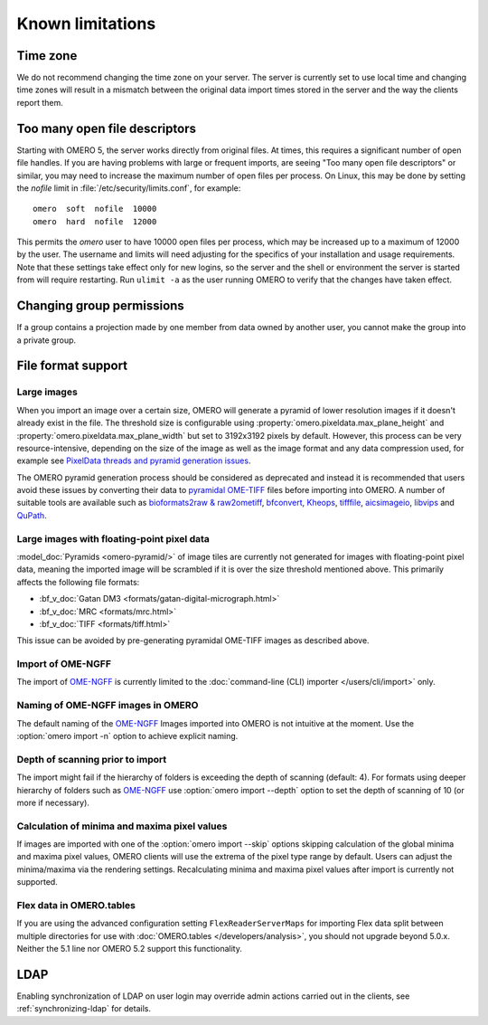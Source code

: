Known limitations
=================

Time zone
---------

We do not recommend changing the time zone on your server. The server is
currently set to use local time and changing time zones will result in a
mismatch between the original data import times stored in the server and the
way the clients report them.

.. _limitations-openfiles:

Too many open file descriptors
------------------------------

Starting with OMERO 5, the server works directly from original files.
At times, this requires a significant number of open file handles. If
you are having problems with large or frequent imports, are seeing
"Too many open file descriptors" or similar, you may need to increase the
maximum number of open files per process.  On Linux, this may be done
by setting the `nofile` limit in :file:`/etc/security/limits.conf`,
for example::

  omero  soft  nofile  10000
  omero  hard  nofile  12000

This permits the `omero` user to have 10000 open files per process,
which may be increased up to a maximum of 12000 by the user.  The
username and limits will need adjusting for the specifics of your
installation and usage requirements.  Note that these settings take
effect only for new logins, so the server and the shell or environment
the server is started from will require restarting.  Run ``ulimit -a``
as the user running OMERO to verify that the changes have taken
effect.

Changing group permissions
--------------------------

If a group contains a projection made by one member from data owned by another
user, you cannot make the group into a private group.

File format support
-------------------

Large images
^^^^^^^^^^^^

When you import an image over a certain size, OMERO will generate a pyramid of lower resolution
images if it doesn't already exist in the file. The threshold size is configurable using
:property:`omero.pixeldata.max_plane_height` and
:property:`omero.pixeldata.max_plane_width` but set to 3192x3192 pixels by
default. However, this process can be very resource-intensive, depending on the size of the
image as well as the image format and any data compression used, for example see
`PixelData threads and pyramid generation issues <https://forum.image.sc/t/pixeldata-threads-and-pyramid-generation-issues/49794>`_.

The OMERO pyramid generation process should be considered as deprecated and instead it is recommended
that users avoid these issues by converting
their data to `pyramidal OME-TIFF <https://www.openmicroscopy.org/2018/11/29/ometiffpyramid.html>`_
files before importing into OMERO. A number of suitable tools are available such as
`bioformats2raw & raw2ometiff <https://www.glencoesoftware.com/blog/2019/12/09/converting-whole-slide-images-to-OME-TIFF.html>`_,
`bfconvert <https://docs.openmicroscopy.org/latest/bio-formats/users/comlinetools/conversion.html>`_,
`Kheops <https://github.com/BIOP/ijp-kheops>`_, `tifffile <https://pypi.org/project/tifffile/>`_,
`aicsimageio <https://github.com/AllenCellModeling/aicsimageio>`_,
`libvips <https://github.com/libvips/libvips>`_ and `QuPath <https://qupath.github.io/>`_.

Large images with floating-point pixel data
^^^^^^^^^^^^^^^^^^^^^^^^^^^^^^^^^^^^^^^^^^^

:model_doc:`Pyramids <omero-pyramid/>` of image tiles are currently not
generated for images with floating-point pixel data, meaning the imported
image will be scrambled if it is over the size threshold mentioned above.
This primarily affects the following file formats:

*  :bf_v_doc:`Gatan DM3 <formats/gatan-digital-micrograph.html>`
*  :bf_v_doc:`MRC <formats/mrc.html>`
*  :bf_v_doc:`TIFF <formats/tiff.html>`

This issue can be avoided by pre-generating pyramidal OME-TIFF images as
described above.

.. _ngff_limitations:

Import of OME-NGFF
^^^^^^^^^^^^^^^^^^

The import of `OME-NGFF <https://ngff.openmicroscopy.org/latest/>`_ is currently limited to the :doc:`command-line (CLI) importer </users/cli/import>` only.

Naming of OME-NGFF images in OMERO
^^^^^^^^^^^^^^^^^^^^^^^^^^^^^^^^^^

The default naming of the `OME-NGFF <https://ngff.openmicroscopy.org/latest/>`_ Images imported into OMERO is not intuitive at the moment. Use the :option:`omero import -n` option to achieve explicit naming.

Depth of scanning prior to import
^^^^^^^^^^^^^^^^^^^^^^^^^^^^^^^^^

The import might fail if the hierarchy of folders is exceeding the depth of scanning (default: 4). For formats using deeper hierarchy of folders such as  `OME-NGFF <https://ngff.openmicroscopy.org/latest/>`_ use :option:`omero import --depth` option to set the depth of scanning of 10 (or more if necessary).

.. _minmax_limitation:

Calculation of minima and maxima pixel values
^^^^^^^^^^^^^^^^^^^^^^^^^^^^^^^^^^^^^^^^^^^^^

If images are imported with one of the :option:`omero import --skip` options
skipping calculation of the global minima and maxima pixel values, OMERO
clients will use the extrema of the pixel type range by default. Users can
adjust the minima/maxima via the rendering settings. Recalculating minima and
maxima pixel values after import is currently not supported.

Flex data in OMERO.tables
^^^^^^^^^^^^^^^^^^^^^^^^^

If you are using the advanced configuration setting ``FlexReaderServerMaps``
for importing Flex data split between multiple directories for use with
:doc:`OMERO.tables </developers/analysis>`, you should not upgrade beyond
5.0.x. Neither the 5.1 line nor OMERO 5.2 support this functionality.

LDAP
----

Enabling synchronization of LDAP on user login may override admin actions
carried out in the clients, see :ref:`synchronizing-ldap` for details.

